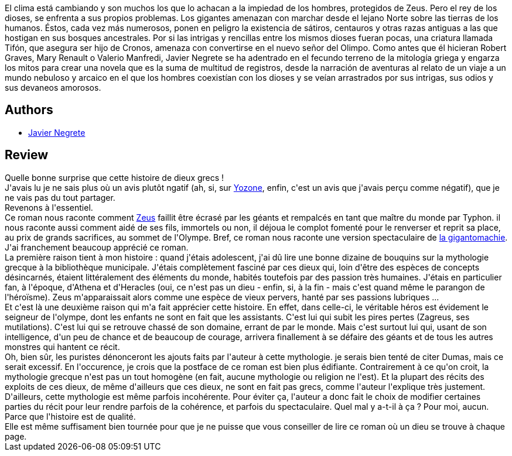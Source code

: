 :jbake-type: post
:jbake-status: published
:jbake-title: Seigneurs de l'Olympe
:jbake-tags:  complot, fantasy, guerre, rayon-imaginaire,_année_2008,_mois_nov.,_note_4,dieu,read
:jbake-date: 2008-11-28
:jbake-depth: ../../
:jbake-uri: goodreads/books/9782841723850.adoc
:jbake-bigImage: https://i.gr-assets.com/images/S/compressed.photo.goodreads.com/books/1351718044l/3778148._SX98_.jpg
:jbake-smallImage: https://i.gr-assets.com/images/S/compressed.photo.goodreads.com/books/1351718044l/3778148._SX50_.jpg
:jbake-source: https://www.goodreads.com/book/show/3778148
:jbake-style: goodreads goodreads-book

++++
<div class="book-description">
El clima está cambiando y son muchos los que lo achacan a la impiedad de los hombres, protegidos de Zeus. Pero el rey de los dioses, se enfrenta a sus propios problemas. Los gigantes amenazan con marchar desde el lejano Norte sobre las tierras de los humanos. Éstos, cada vez más numerosos, ponen en peligro la existencia de sátiros, centauros y otras razas antiguas a las que hostigan en sus bosques ancestrales. Por si las intrigas y rencillas entre los mismos dioses fueran pocas, una criatura llamada Tifón, que asegura ser hijo de Cronos, amenaza con convertirse en el nuevo señor del Olimpo. Como antes que él hicieran Robert Graves, Mary Renault o Valerio Manfredi, Javier Negrete se ha adentrado en el fecundo terreno de la mitología griega y engarza los mitos para crear una novela que es la suma de multitud de registros, desde la narración de aventuras al relato de un viaje a un mundo nebuloso y arcaico en el que los hombres coexistían con los dioses y se veían arrastrados por sus intrigas, sus odios y sus devaneos amorosos.
</div>
++++


## Authors
* link:../authors/32693.html[Javier Negrete]



## Review

++++
Quelle bonne surprise que cette histoire de dieux grecs !<br/>J'avais lu je ne sais plus où un avis plutôt ngatif (ah, si, sur <a href="http://www.yozone.fr/spip.php?article4309">Yozone</a>, enfin, c'est un avis que j'avais perçu comme négatif), que je ne vais pas du tout partager.<br/>Revenons à l'essentiel.<br/>Ce roman nous raconte comment <a href="http://fr.wikipedia.org/wiki/Zeus">Zeus</a> faillit être écrasé par les géants et rempalcés en tant que maître du monde par Typhon. il nous raconte aussi comment aidé de ses fils, immortels ou non, il déjoua le complot fomenté pour le renverser et reprit sa place, au prix de grands sacrifices, au sommet de l'Olympe. Bref, ce roman nous raconte une version spectaculaire de <a href="http://fr.wikipedia.org/wiki/Zeus#La_Gigantomachie">la gigantomachie</a>.<br/>J'ai franchement beaucoup apprécié ce roman.<br/>La première raison tient à mon histoire : quand j'étais adolescent, j'ai dû lire une bonne dizaine de bouquins sur la mythologie grecque à la bibliothèque municipale. J'étais complètement fasciné par ces dieux qui, loin d'être des espèces de concepts désincarnés, étaient littéralement des éléments du monde, habités toutefois par des passion très humaines. J'étais en particulier fan, à l'époque, d'Athena et d'Heracles (oui, ce n'est pas un dieu - enfin, si, à la fin - mais c'est quand même le parangon de l'héroïsme). Zeus m'apparaissait alors comme une espèce de vieux pervers, hanté par ses passions lubriques ...<br/>Et c'est là une deuxième raison qui m'a fait apprécier cette histoire. En effet, dans celle-ci, le véritable héros est évidement le seigneur de l'olympe, dont les enfants ne sont en fait que les assistants. C'est lui qui subit les pires pertes (Zagreus, ses mutilations). C'est lui qui se retrouve chassé de son domaine, errant de par le monde. Mais c'est surtout lui qui, usant de son intelligence, d'un peu de chance et de beaucoup de courage, arrivera finallement à se défaire des géants et de tous les autres monstres qui hantent ce récit.<br/>Oh, bien sûr, les puristes dénonceront les ajouts faits par l'auteur à cette mythologie. je serais bien tenté de citer Dumas, mais ce serait excessif. En l'occurence, je crois que la postface de ce roman est bien plus édifiante. Contrairement à ce qu'on croit, la mythologie grecque n'est pas un tout homogène (en fait, aucune mythologie ou religion ne l'est). Et la plupart des récits des exploits de ces dieux, de même d'ailleurs que ces dieux, ne sont en fait pas grecs, comme l'auteur l'explique très justement. D'ailleurs, cette mythologie est même parfois incohérente. Pour éviter ça, l'auteur a donc fait le choix de modifier certaines parties du récit pour leur rendre parfois de la cohérence, et parfois du spectaculaire. Quel mal y a-t-il à ça ? Pour moi, aucun. Parce que l'histoire est de qualité.<br/>Elle est même suffisament bien tournée pour que je ne puisse que vous conseiller de lire ce roman où un dieu se trouve à chaque page.
++++